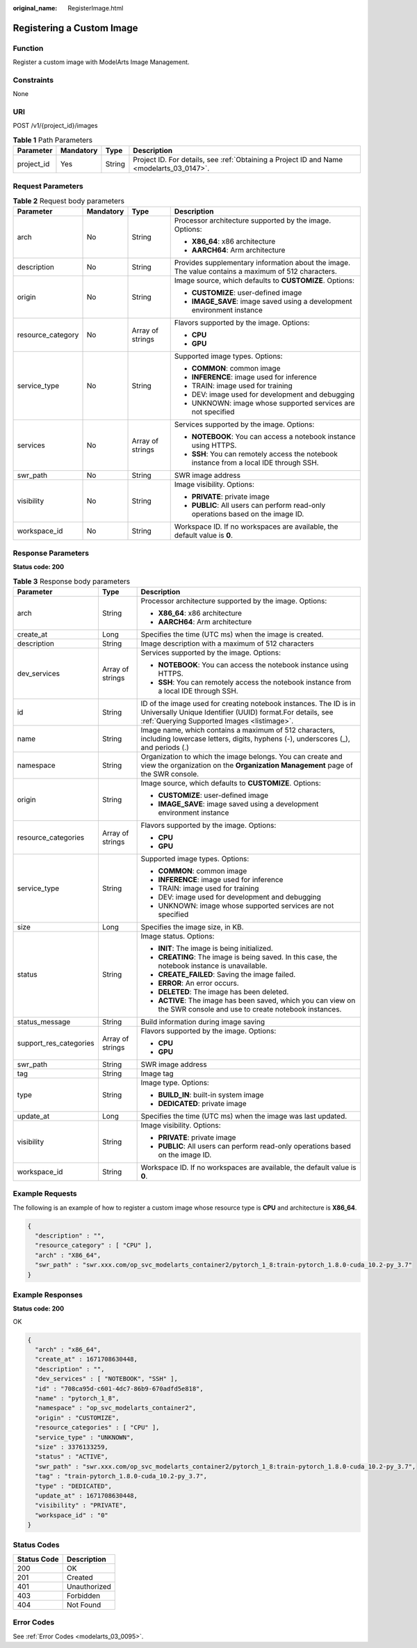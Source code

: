 :original_name: RegisterImage.html

.. _RegisterImage:

Registering a Custom Image
==========================

Function
--------

Register a custom image with ModelArts Image Management.

Constraints
-----------

None

URI
---

POST /v1/{project_id}/images

.. table:: **Table 1** Path Parameters

   +------------+-----------+--------+------------------------------------------------------------------------------------------+
   | Parameter  | Mandatory | Type   | Description                                                                              |
   +============+===========+========+==========================================================================================+
   | project_id | Yes       | String | Project ID. For details, see :ref:`Obtaining a Project ID and Name <modelarts_03_0147>`. |
   +------------+-----------+--------+------------------------------------------------------------------------------------------+

Request Parameters
------------------

.. table:: **Table 2** Request body parameters

   +-------------------+-----------------+------------------+-----------------------------------------------------------------------------------------------------+
   | Parameter         | Mandatory       | Type             | Description                                                                                         |
   +===================+=================+==================+=====================================================================================================+
   | arch              | No              | String           | Processor architecture supported by the image. Options:                                             |
   |                   |                 |                  |                                                                                                     |
   |                   |                 |                  | -  **X86_64**: x86 architecture                                                                     |
   |                   |                 |                  |                                                                                                     |
   |                   |                 |                  | -  **AARCH64**: Arm architecture                                                                    |
   +-------------------+-----------------+------------------+-----------------------------------------------------------------------------------------------------+
   | description       | No              | String           | Provides supplementary information about the image. The value contains a maximum of 512 characters. |
   +-------------------+-----------------+------------------+-----------------------------------------------------------------------------------------------------+
   | origin            | No              | String           | Image source, which defaults to **CUSTOMIZE**. Options:                                             |
   |                   |                 |                  |                                                                                                     |
   |                   |                 |                  | -  **CUSTOMIZE**: user-defined image                                                                |
   |                   |                 |                  |                                                                                                     |
   |                   |                 |                  | -  **IMAGE_SAVE**: image saved using a development environment instance                             |
   +-------------------+-----------------+------------------+-----------------------------------------------------------------------------------------------------+
   | resource_category | No              | Array of strings | Flavors supported by the image. Options:                                                            |
   |                   |                 |                  |                                                                                                     |
   |                   |                 |                  | -  **CPU**                                                                                          |
   |                   |                 |                  |                                                                                                     |
   |                   |                 |                  | -  **GPU**                                                                                          |
   +-------------------+-----------------+------------------+-----------------------------------------------------------------------------------------------------+
   | service_type      | No              | String           | Supported image types. Options:                                                                     |
   |                   |                 |                  |                                                                                                     |
   |                   |                 |                  | -  **COMMON**: common image                                                                         |
   |                   |                 |                  |                                                                                                     |
   |                   |                 |                  | -  **INFERENCE**: image used for inference                                                          |
   |                   |                 |                  |                                                                                                     |
   |                   |                 |                  | -  TRAIN: image used for training                                                                   |
   |                   |                 |                  |                                                                                                     |
   |                   |                 |                  | -  DEV: image used for development and debugging                                                    |
   |                   |                 |                  |                                                                                                     |
   |                   |                 |                  | -  UNKNOWN: image whose supported services are not specified                                        |
   +-------------------+-----------------+------------------+-----------------------------------------------------------------------------------------------------+
   | services          | No              | Array of strings | Services supported by the image. Options:                                                           |
   |                   |                 |                  |                                                                                                     |
   |                   |                 |                  | -  **NOTEBOOK**: You can access a notebook instance using HTTPS.                                    |
   |                   |                 |                  |                                                                                                     |
   |                   |                 |                  | -  **SSH**: You can remotely access the notebook instance from a local IDE through SSH.             |
   +-------------------+-----------------+------------------+-----------------------------------------------------------------------------------------------------+
   | swr_path          | No              | String           | SWR image address                                                                                   |
   +-------------------+-----------------+------------------+-----------------------------------------------------------------------------------------------------+
   | visibility        | No              | String           | Image visibility. Options:                                                                          |
   |                   |                 |                  |                                                                                                     |
   |                   |                 |                  | -  **PRIVATE**: private image                                                                       |
   |                   |                 |                  |                                                                                                     |
   |                   |                 |                  | -  **PUBLIC**: All users can perform read-only operations based on the image ID.                    |
   +-------------------+-----------------+------------------+-----------------------------------------------------------------------------------------------------+
   | workspace_id      | No              | String           | Workspace ID. If no workspaces are available, the default value is **0**.                           |
   +-------------------+-----------------+------------------+-----------------------------------------------------------------------------------------------------+

Response Parameters
-------------------

**Status code: 200**

.. table:: **Table 3** Response body parameters

   +------------------------+-----------------------+-------------------------------------------------------------------------------------------------------------------------------------------------------------------------------+
   | Parameter              | Type                  | Description                                                                                                                                                                   |
   +========================+=======================+===============================================================================================================================================================================+
   | arch                   | String                | Processor architecture supported by the image. Options:                                                                                                                       |
   |                        |                       |                                                                                                                                                                               |
   |                        |                       | -  **X86_64**: x86 architecture                                                                                                                                               |
   |                        |                       |                                                                                                                                                                               |
   |                        |                       | -  **AARCH64**: Arm architecture                                                                                                                                              |
   +------------------------+-----------------------+-------------------------------------------------------------------------------------------------------------------------------------------------------------------------------+
   | create_at              | Long                  | Specifies the time (UTC ms) when the image is created.                                                                                                                        |
   +------------------------+-----------------------+-------------------------------------------------------------------------------------------------------------------------------------------------------------------------------+
   | description            | String                | Image description with a maximum of 512 characters                                                                                                                            |
   +------------------------+-----------------------+-------------------------------------------------------------------------------------------------------------------------------------------------------------------------------+
   | dev_services           | Array of strings      | Services supported by the image. Options:                                                                                                                                     |
   |                        |                       |                                                                                                                                                                               |
   |                        |                       | -  **NOTEBOOK**: You can access the notebook instance using HTTPS.                                                                                                            |
   |                        |                       |                                                                                                                                                                               |
   |                        |                       | -  **SSH**: You can remotely access the notebook instance from a local IDE through SSH.                                                                                       |
   +------------------------+-----------------------+-------------------------------------------------------------------------------------------------------------------------------------------------------------------------------+
   | id                     | String                | ID of the image used for creating notebook instances. The ID is in Universally Unique Identifier (UUID) format.For details, see :ref:`Querying Supported Images <listimage>`. |
   +------------------------+-----------------------+-------------------------------------------------------------------------------------------------------------------------------------------------------------------------------+
   | name                   | String                | Image name, which contains a maximum of 512 characters, including lowercase letters, digits, hyphens (-), underscores (_), and periods (.)                                    |
   +------------------------+-----------------------+-------------------------------------------------------------------------------------------------------------------------------------------------------------------------------+
   | namespace              | String                | Organization to which the image belongs. You can create and view the organization on the **Organization Management** page of the SWR console.                                 |
   +------------------------+-----------------------+-------------------------------------------------------------------------------------------------------------------------------------------------------------------------------+
   | origin                 | String                | Image source, which defaults to **CUSTOMIZE**. Options:                                                                                                                       |
   |                        |                       |                                                                                                                                                                               |
   |                        |                       | -  **CUSTOMIZE**: user-defined image                                                                                                                                          |
   |                        |                       |                                                                                                                                                                               |
   |                        |                       | -  **IMAGE_SAVE**: image saved using a development environment instance                                                                                                       |
   +------------------------+-----------------------+-------------------------------------------------------------------------------------------------------------------------------------------------------------------------------+
   | resource_categories    | Array of strings      | Flavors supported by the image. Options:                                                                                                                                      |
   |                        |                       |                                                                                                                                                                               |
   |                        |                       | -  **CPU**                                                                                                                                                                    |
   |                        |                       |                                                                                                                                                                               |
   |                        |                       | -  **GPU**                                                                                                                                                                    |
   +------------------------+-----------------------+-------------------------------------------------------------------------------------------------------------------------------------------------------------------------------+
   | service_type           | String                | Supported image types. Options:                                                                                                                                               |
   |                        |                       |                                                                                                                                                                               |
   |                        |                       | -  **COMMON**: common image                                                                                                                                                   |
   |                        |                       |                                                                                                                                                                               |
   |                        |                       | -  **INFERENCE**: image used for inference                                                                                                                                    |
   |                        |                       |                                                                                                                                                                               |
   |                        |                       | -  TRAIN: image used for training                                                                                                                                             |
   |                        |                       |                                                                                                                                                                               |
   |                        |                       | -  DEV: image used for development and debugging                                                                                                                              |
   |                        |                       |                                                                                                                                                                               |
   |                        |                       | -  UNKNOWN: image whose supported services are not specified                                                                                                                  |
   +------------------------+-----------------------+-------------------------------------------------------------------------------------------------------------------------------------------------------------------------------+
   | size                   | Long                  | Specifies the image size, in KB.                                                                                                                                              |
   +------------------------+-----------------------+-------------------------------------------------------------------------------------------------------------------------------------------------------------------------------+
   | status                 | String                | Image status. Options:                                                                                                                                                        |
   |                        |                       |                                                                                                                                                                               |
   |                        |                       | -  **INIT**: The image is being initialized.                                                                                                                                  |
   |                        |                       |                                                                                                                                                                               |
   |                        |                       | -  **CREATING**: The image is being saved. In this case, the notebook instance is unavailable.                                                                                |
   |                        |                       |                                                                                                                                                                               |
   |                        |                       | -  **CREATE_FAILED**: Saving the image failed.                                                                                                                                |
   |                        |                       |                                                                                                                                                                               |
   |                        |                       | -  **ERROR**: An error occurs.                                                                                                                                                |
   |                        |                       |                                                                                                                                                                               |
   |                        |                       | -  **DELETED**: The image has been deleted.                                                                                                                                   |
   |                        |                       |                                                                                                                                                                               |
   |                        |                       | -  **ACTIVE**: The image has been saved, which you can view on the SWR console and use to create notebook instances.                                                          |
   +------------------------+-----------------------+-------------------------------------------------------------------------------------------------------------------------------------------------------------------------------+
   | status_message         | String                | Build information during image saving                                                                                                                                         |
   +------------------------+-----------------------+-------------------------------------------------------------------------------------------------------------------------------------------------------------------------------+
   | support_res_categories | Array of strings      | Flavors supported by the image. Options:                                                                                                                                      |
   |                        |                       |                                                                                                                                                                               |
   |                        |                       | -  **CPU**                                                                                                                                                                    |
   |                        |                       |                                                                                                                                                                               |
   |                        |                       | -  **GPU**                                                                                                                                                                    |
   +------------------------+-----------------------+-------------------------------------------------------------------------------------------------------------------------------------------------------------------------------+
   | swr_path               | String                | SWR image address                                                                                                                                                             |
   +------------------------+-----------------------+-------------------------------------------------------------------------------------------------------------------------------------------------------------------------------+
   | tag                    | String                | Image tag                                                                                                                                                                     |
   +------------------------+-----------------------+-------------------------------------------------------------------------------------------------------------------------------------------------------------------------------+
   | type                   | String                | Image type. Options:                                                                                                                                                          |
   |                        |                       |                                                                                                                                                                               |
   |                        |                       | -  **BUILD_IN**: built-in system image                                                                                                                                        |
   |                        |                       |                                                                                                                                                                               |
   |                        |                       | -  **DEDICATED**: private image                                                                                                                                               |
   +------------------------+-----------------------+-------------------------------------------------------------------------------------------------------------------------------------------------------------------------------+
   | update_at              | Long                  | Specifies the time (UTC ms) when the image was last updated.                                                                                                                  |
   +------------------------+-----------------------+-------------------------------------------------------------------------------------------------------------------------------------------------------------------------------+
   | visibility             | String                | Image visibility. Options:                                                                                                                                                    |
   |                        |                       |                                                                                                                                                                               |
   |                        |                       | -  **PRIVATE**: private image                                                                                                                                                 |
   |                        |                       |                                                                                                                                                                               |
   |                        |                       | -  **PUBLIC**: All users can perform read-only operations based on the image ID.                                                                                              |
   +------------------------+-----------------------+-------------------------------------------------------------------------------------------------------------------------------------------------------------------------------+
   | workspace_id           | String                | Workspace ID. If no workspaces are available, the default value is **0**.                                                                                                     |
   +------------------------+-----------------------+-------------------------------------------------------------------------------------------------------------------------------------------------------------------------------+

Example Requests
----------------

The following is an example of how to register a custom image whose resource type is **CPU** and architecture is **X86_64**.

.. code-block::

   {
     "description" : "",
     "resource_category" : [ "CPU" ],
     "arch" : "X86_64",
     "swr_path" : "swr.xxx.com/op_svc_modelarts_container2/pytorch_1_8:train-pytorch_1.8.0-cuda_10.2-py_3.7"
   }

Example Responses
-----------------

**Status code: 200**

OK

.. code-block::

   {
     "arch" : "x86_64",
     "create_at" : 1671708630448,
     "description" : "",
     "dev_services" : [ "NOTEBOOK", "SSH" ],
     "id" : "708ca95d-c601-4dc7-86b9-670adfd5e818",
     "name" : "pytorch_1_8",
     "namespace" : "op_svc_modelarts_container2",
     "origin" : "CUSTOMIZE",
     "resource_categories" : [ "CPU" ],
     "service_type" : "UNKNOWN",
     "size" : 3376133259,
     "status" : "ACTIVE",
     "swr_path" : "swr.xxx.com/op_svc_modelarts_container2/pytorch_1_8:train-pytorch_1.8.0-cuda_10.2-py_3.7",
     "tag" : "train-pytorch_1.8.0-cuda_10.2-py_3.7",
     "type" : "DEDICATED",
     "update_at" : 1671708630448,
     "visibility" : "PRIVATE",
     "workspace_id" : "0"
   }

Status Codes
------------

=========== ============
Status Code Description
=========== ============
200         OK
201         Created
401         Unauthorized
403         Forbidden
404         Not Found
=========== ============

Error Codes
-----------

See :ref:`Error Codes <modelarts_03_0095>`.
